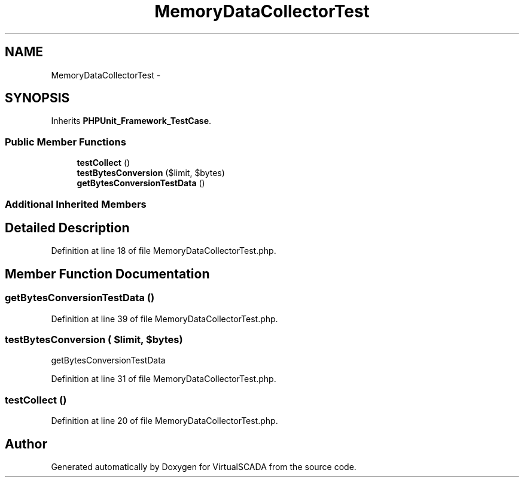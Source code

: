 .TH "MemoryDataCollectorTest" 3 "Tue Apr 14 2015" "Version 1.0" "VirtualSCADA" \" -*- nroff -*-
.ad l
.nh
.SH NAME
MemoryDataCollectorTest \- 
.SH SYNOPSIS
.br
.PP
.PP
Inherits \fBPHPUnit_Framework_TestCase\fP\&.
.SS "Public Member Functions"

.in +1c
.ti -1c
.RI "\fBtestCollect\fP ()"
.br
.ti -1c
.RI "\fBtestBytesConversion\fP ($limit, $bytes)"
.br
.ti -1c
.RI "\fBgetBytesConversionTestData\fP ()"
.br
.in -1c
.SS "Additional Inherited Members"
.SH "Detailed Description"
.PP 
Definition at line 18 of file MemoryDataCollectorTest\&.php\&.
.SH "Member Function Documentation"
.PP 
.SS "getBytesConversionTestData ()"

.PP
Definition at line 39 of file MemoryDataCollectorTest\&.php\&.
.SS "testBytesConversion ( $limit,  $bytes)"
getBytesConversionTestData 
.PP
Definition at line 31 of file MemoryDataCollectorTest\&.php\&.
.SS "testCollect ()"

.PP
Definition at line 20 of file MemoryDataCollectorTest\&.php\&.

.SH "Author"
.PP 
Generated automatically by Doxygen for VirtualSCADA from the source code\&.
